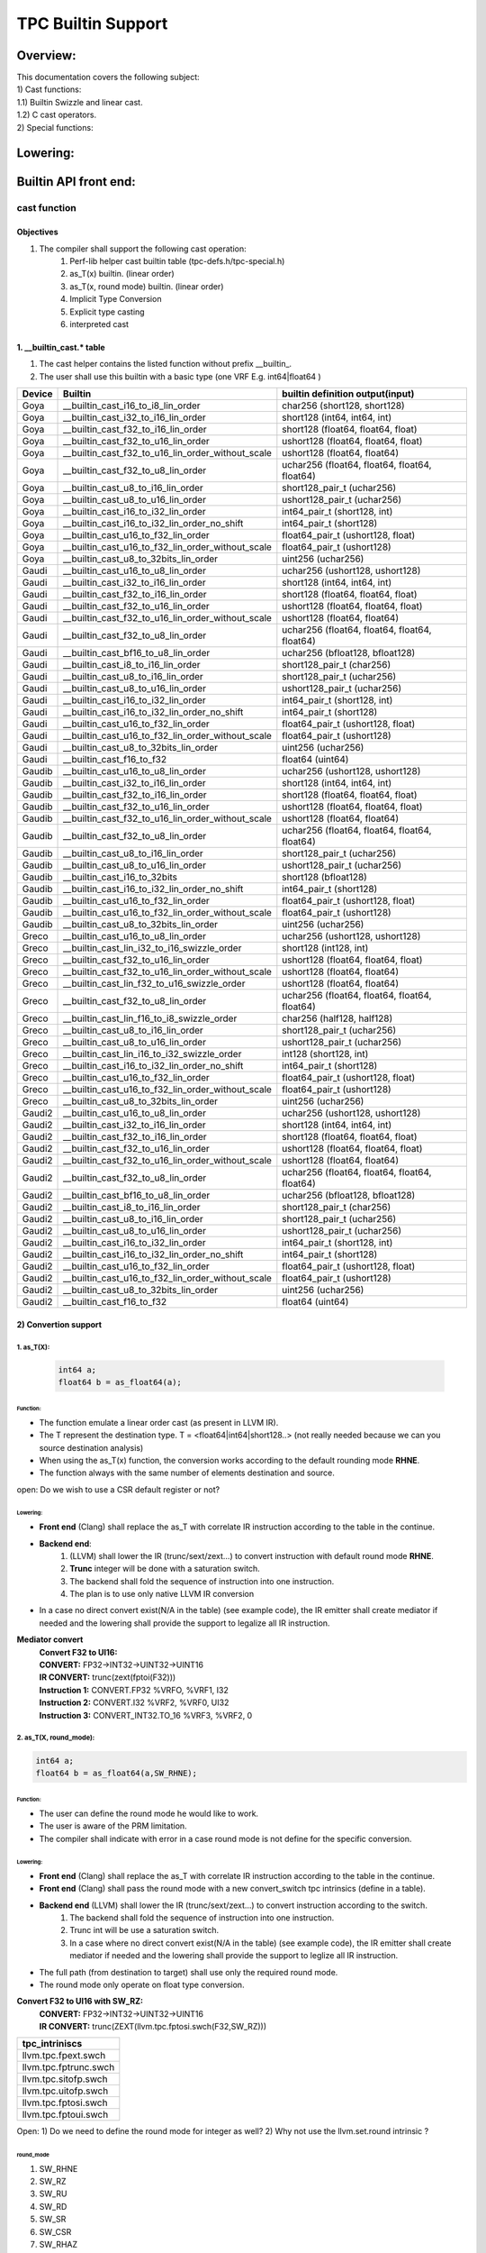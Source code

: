 ###################
TPC Builtin Support 
###################

*********
Overview:
*********

| This documentation covers the following subject:
| 1) Cast functions:
| 1.1) Builtin Swizzle and linear cast.
| 1.2) C cast operators.
| 2) Special functions:

*********
Lowering:
*********

.. image:: ./1.jpg
  :width: 1000
  :alt: Alternative text

**********************
Builtin API front end:
**********************

cast function
=============

Objectives
----------
#. The compiler shall support the following cast operation:
    #. Perf-lib helper cast builtin table (tpc-defs.h/tpc-special.h)

    #. as_T(x) builtin. (linear order)

    #. as_T(x, round mode) builtin. (linear order)

    #. Implicit Type Conversion

    #. Explicit type casting

    #. interpreted cast

1. __builtin_cast.* table
-------------------------
1) The cast helper contains the listed function without prefix __builtin_.
2) The user shall use this builtin with a basic type (one VRF E.g. int64|float64 )

+--------+---------------------------------------------------+-----------------------------------------------+
| Device |   Builtin                                         | builtin definition output(input)              |
+========+===================================================+===============================================+
|  Goya  |         __builtin_cast_i16_to_i8_lin_order        |          char256 (short128, short128)         |
+--------+---------------------------------------------------+-----------------------------------------------+
|  Goya  |        __builtin_cast_i32_to_i16_lin_order        |          short128 (int64, int64, int)         |
+--------+---------------------------------------------------+-----------------------------------------------+
|  Goya  |        __builtin_cast_f32_to_i16_lin_order        |       short128 (float64, float64, float)      |
+--------+---------------------------------------------------+-----------------------------------------------+
|  Goya  |        __builtin_cast_f32_to_u16_lin_order        |      ushort128 (float64, float64, float)      |
+--------+---------------------------------------------------+-----------------------------------------------+
|  Goya  | __builtin_cast_f32_to_u16_lin_order_without_scale |          ushort128 (float64, float64)         |
+--------+---------------------------------------------------+-----------------------------------------------+
|  Goya  |         __builtin_cast_f32_to_u8_lin_order        | uchar256 (float64, float64, float64, float64) |
+--------+---------------------------------------------------+-----------------------------------------------+
|  Goya  |         __builtin_cast_u8_to_i16_lin_order        |           short128_pair_t (uchar256)          |
+--------+---------------------------------------------------+-----------------------------------------------+
|  Goya  |         __builtin_cast_u8_to_u16_lin_order        |          ushort128_pair_t (uchar256)          |
+--------+---------------------------------------------------+-----------------------------------------------+
|  Goya  |        __builtin_cast_i16_to_i32_lin_order        |          int64_pair_t (short128, int)         |
+--------+---------------------------------------------------+-----------------------------------------------+
|  Goya  |    __builtin_cast_i16_to_i32_lin_order_no_shift   |            int64_pair_t (short128)            |
+--------+---------------------------------------------------+-----------------------------------------------+
|  Goya  |        __builtin_cast_u16_to_f32_lin_order        |       float64_pair_t (ushort128, float)       |
+--------+---------------------------------------------------+-----------------------------------------------+
|  Goya  | __builtin_cast_u16_to_f32_lin_order_without_scale |           float64_pair_t (ushort128)          |
+--------+---------------------------------------------------+-----------------------------------------------+
|  Goya  |        __builtin_cast_u8_to_32bits_lin_order      |               uint256 (uchar256)              |
+--------+---------------------------------------------------+-----------------------------------------------+
|  Gaudi |         __builtin_cast_u16_to_u8_lin_order        |        uchar256 (ushort128, ushort128)        |
+--------+---------------------------------------------------+-----------------------------------------------+
|  Gaudi |        __builtin_cast_i32_to_i16_lin_order        |          short128 (int64, int64, int)         |
+--------+---------------------------------------------------+-----------------------------------------------+
|  Gaudi |        __builtin_cast_f32_to_i16_lin_order        |       short128 (float64, float64, float)      |
+--------+---------------------------------------------------+-----------------------------------------------+
|  Gaudi |        __builtin_cast_f32_to_u16_lin_order        |      ushort128 (float64, float64, float)      |
+--------+---------------------------------------------------+-----------------------------------------------+
|  Gaudi | __builtin_cast_f32_to_u16_lin_order_without_scale |          ushort128 (float64, float64)         |
+--------+---------------------------------------------------+-----------------------------------------------+
|  Gaudi |         __builtin_cast_f32_to_u8_lin_order        | uchar256 (float64, float64, float64, float64) |
+--------+---------------------------------------------------+-----------------------------------------------+
|  Gaudi |        __builtin_cast_bf16_to_u8_lin_order        |        uchar256 (bfloat128, bfloat128)        |
+--------+---------------------------------------------------+-----------------------------------------------+
|  Gaudi |         __builtin_cast_i8_to_i16_lin_order        |           short128_pair_t (char256)           |
+--------+---------------------------------------------------+-----------------------------------------------+
|  Gaudi |         __builtin_cast_u8_to_i16_lin_order        |           short128_pair_t (uchar256)          |
+--------+---------------------------------------------------+-----------------------------------------------+
|  Gaudi |         __builtin_cast_u8_to_u16_lin_order        |          ushort128_pair_t (uchar256)          |
+--------+---------------------------------------------------+-----------------------------------------------+
|  Gaudi |        __builtin_cast_i16_to_i32_lin_order        |          int64_pair_t (short128, int)         |
+--------+---------------------------------------------------+-----------------------------------------------+
|  Gaudi |    __builtin_cast_i16_to_i32_lin_order_no_shift   |            int64_pair_t (short128)            |
+--------+---------------------------------------------------+-----------------------------------------------+
|  Gaudi |        __builtin_cast_u16_to_f32_lin_order        |       float64_pair_t (ushort128, float)       |
+--------+---------------------------------------------------+-----------------------------------------------+
|  Gaudi | __builtin_cast_u16_to_f32_lin_order_without_scale |           float64_pair_t (ushort128)          |
+--------+---------------------------------------------------+-----------------------------------------------+
|  Gaudi |       __builtin_cast_u8_to_32bits_lin_order       |               uint256 (uchar256)              |
+--------+---------------------------------------------------+-----------------------------------------------+
|  Gaudi |             __builtin_cast_f16_to_f32             |                float64 (uint64)               |
+--------+---------------------------------------------------+-----------------------------------------------+
| Gaudib |         __builtin_cast_u16_to_u8_lin_order        |        uchar256 (ushort128, ushort128)        |
+--------+---------------------------------------------------+-----------------------------------------------+
| Gaudib |        __builtin_cast_i32_to_i16_lin_order        |          short128 (int64, int64, int)         |
+--------+---------------------------------------------------+-----------------------------------------------+
| Gaudib |        __builtin_cast_f32_to_i16_lin_order        |       short128 (float64, float64, float)      |
+--------+---------------------------------------------------+-----------------------------------------------+
| Gaudib |        __builtin_cast_f32_to_u16_lin_order        |      ushort128 (float64, float64, float)      |
+--------+---------------------------------------------------+-----------------------------------------------+
| Gaudib | __builtin_cast_f32_to_u16_lin_order_without_scale |          ushort128 (float64, float64)         |
+--------+---------------------------------------------------+-----------------------------------------------+
| Gaudib |         __builtin_cast_f32_to_u8_lin_order        | uchar256 (float64, float64, float64, float64) |
+--------+---------------------------------------------------+-----------------------------------------------+
| Gaudib |         __builtin_cast_u8_to_i16_lin_order        |           short128_pair_t (uchar256)          |
+--------+---------------------------------------------------+-----------------------------------------------+
| Gaudib |         __builtin_cast_u8_to_u16_lin_order        |          ushort128_pair_t (uchar256)          |
+--------+---------------------------------------------------+-----------------------------------------------+
| Gaudib |            __builtin_cast_i16_to_32bits           |              short128 (bfloat128)             |
+--------+---------------------------------------------------+-----------------------------------------------+
| Gaudib |    __builtin_cast_i16_to_i32_lin_order_no_shift   |            int64_pair_t (short128)            |
+--------+---------------------------------------------------+-----------------------------------------------+
| Gaudib |        __builtin_cast_u16_to_f32_lin_order        |       float64_pair_t (ushort128, float)       |
+--------+---------------------------------------------------+-----------------------------------------------+
| Gaudib | __builtin_cast_u16_to_f32_lin_order_without_scale |           float64_pair_t (ushort128)          |
+--------+---------------------------------------------------+-----------------------------------------------+
| Gaudib |       __builtin_cast_u8_to_32bits_lin_order       |               uint256 (uchar256)              |
+--------+---------------------------------------------------+-----------------------------------------------+
|  Greco |         __builtin_cast_u16_to_u8_lin_order        |        uchar256 (ushort128, ushort128)        |
+--------+---------------------------------------------------+-----------------------------------------------+
|  Greco |    __builtin_cast_lin_i32_to_i16_swizzle_order    |             short128 (int128, int)            |
+--------+---------------------------------------------------+-----------------------------------------------+
|  Greco |        __builtin_cast_f32_to_u16_lin_order        |      ushort128 (float64, float64, float)      |
+--------+---------------------------------------------------+-----------------------------------------------+
|  Greco | __builtin_cast_f32_to_u16_lin_order_without_scale |          ushort128 (float64, float64)         |
+--------+---------------------------------------------------+-----------------------------------------------+
|  Greco |    __builtin_cast_lin_f32_to_u16_swizzle_order    |          ushort128 (float64, float64)         |
+--------+---------------------------------------------------+-----------------------------------------------+
|  Greco |         __builtin_cast_f32_to_u8_lin_order        | uchar256 (float64, float64, float64, float64) |
+--------+---------------------------------------------------+-----------------------------------------------+
|  Greco |     __builtin_cast_lin_f16_to_i8_swizzle_order    |           char256 (half128, half128)          |
+--------+---------------------------------------------------+-----------------------------------------------+
|  Greco |         __builtin_cast_u8_to_i16_lin_order        |           short128_pair_t (uchar256)          |
+--------+---------------------------------------------------+-----------------------------------------------+
|  Greco |         __builtin_cast_u8_to_u16_lin_order        |          ushort128_pair_t (uchar256)          |
+--------+---------------------------------------------------+-----------------------------------------------+
|  Greco |    __builtin_cast_lin_i16_to_i32_swizzle_order    |             int128 (short128, int)            |
+--------+---------------------------------------------------+-----------------------------------------------+
|  Greco |    __builtin_cast_i16_to_i32_lin_order_no_shift   |            int64_pair_t (short128)            |
+--------+---------------------------------------------------+-----------------------------------------------+
|  Greco |        __builtin_cast_u16_to_f32_lin_order        |       float64_pair_t (ushort128, float)       |
+--------+---------------------------------------------------+-----------------------------------------------+
|  Greco | __builtin_cast_u16_to_f32_lin_order_without_scale |           float64_pair_t (ushort128)          |
+--------+---------------------------------------------------+-----------------------------------------------+
|  Greco |       __builtin_cast_u8_to_32bits_lin_order       |               uint256 (uchar256)              |
+--------+---------------------------------------------------+-----------------------------------------------+
| Gaudi2 |         __builtin_cast_u16_to_u8_lin_order        |        uchar256 (ushort128, ushort128)        |
+--------+---------------------------------------------------+-----------------------------------------------+
| Gaudi2 |        __builtin_cast_i32_to_i16_lin_order        |          short128 (int64, int64, int)         |
+--------+---------------------------------------------------+-----------------------------------------------+
| Gaudi2 |        __builtin_cast_f32_to_i16_lin_order        |       short128 (float64, float64, float)      |
+--------+---------------------------------------------------+-----------------------------------------------+
| Gaudi2 |        __builtin_cast_f32_to_u16_lin_order        |      ushort128 (float64, float64, float)      |
+--------+---------------------------------------------------+-----------------------------------------------+
| Gaudi2 | __builtin_cast_f32_to_u16_lin_order_without_scale |          ushort128 (float64, float64)         |
+--------+---------------------------------------------------+-----------------------------------------------+
| Gaudi2 |         __builtin_cast_f32_to_u8_lin_order        | uchar256 (float64, float64, float64, float64) |
+--------+---------------------------------------------------+-----------------------------------------------+
| Gaudi2 |        __builtin_cast_bf16_to_u8_lin_order        |        uchar256 (bfloat128, bfloat128)        |
+--------+---------------------------------------------------+-----------------------------------------------+
| Gaudi2 |         __builtin_cast_i8_to_i16_lin_order        |           short128_pair_t (char256)           |
+--------+---------------------------------------------------+-----------------------------------------------+
| Gaudi2 |         __builtin_cast_u8_to_i16_lin_order        |           short128_pair_t (uchar256)          |
+--------+---------------------------------------------------+-----------------------------------------------+
| Gaudi2 |         __builtin_cast_u8_to_u16_lin_order        |          ushort128_pair_t (uchar256)          |
+--------+---------------------------------------------------+-----------------------------------------------+
| Gaudi2 |        __builtin_cast_i16_to_i32_lin_order        |          int64_pair_t (short128, int)         |
+--------+---------------------------------------------------+-----------------------------------------------+
| Gaudi2 |    __builtin_cast_i16_to_i32_lin_order_no_shift   |            int64_pair_t (short128)            |
+--------+---------------------------------------------------+-----------------------------------------------+
| Gaudi2 |        __builtin_cast_u16_to_f32_lin_order        |       float64_pair_t (ushort128, float)       |
+--------+---------------------------------------------------+-----------------------------------------------+
| Gaudi2 | __builtin_cast_u16_to_f32_lin_order_without_scale |           float64_pair_t (ushort128)          |
+--------+---------------------------------------------------+-----------------------------------------------+
| Gaudi2 |       __builtin_cast_u8_to_32bits_lin_order       |               uint256 (uchar256)              |
+--------+---------------------------------------------------+-----------------------------------------------+
| Gaudi2 |             __builtin_cast_f16_to_f32             |                float64 (uint64)               |
+--------+---------------------------------------------------+-----------------------------------------------+

2) Convertion support
---------------------

1. as_T(X):
^^^^^^^^^^^^^^^^
 .. code-block:: C

    int64 a;
    float64 b = as_float64(a);

Function:
"""""""""

* The function emulate a linear order cast (as present in LLVM IR).

* The T represent the destination type. T = <float64|int64|short128..> (not really needed because we can you source destination analysis)

* When using the as_T(x) function, the conversion works according to the default rounding mode **RHNE**.

* The function always with the same number of elements destination and source.

open: Do we wish to use a CSR default register or not?

Lowering:
"""""""""
* **Front end** (Clang) shall replace the as_T with correlate IR instruction according to the table in the continue.

* **Backend end**:
    #. (LLVM) shall lower the IR (trunc/sext/zext...) to convert instruction with default round mode **RHNE**.
    #. **Trunc** integer will be done with a saturation switch.
    #. The backend shall fold the sequence of instruction into one instruction.
    #. The plan is to use only native LLVM IR conversion

* In a case no direct convert exist(N/A in the table) (see example code), the IR emitter shall create mediator if needed and the lowering shall provide the support to legalize all IR instruction.

**Mediator convert**
    | **Convert F32 to UI16:**
    | **CONVERT:** FP32->INT32->UINT32->UINT16
    | **IR CONVERT:** trunc(zext(fptoi(F32)))
    | **Instruction 1:** CONVERT.FP32 %VRFO, %VRF1, I32
    | **Instruction 2:** CONVERT.I32 %VRF2, %VRF0, UI32
    | **Instruction 3:** CONVERT_INT32.TO_16 %VRF3, %VRF2, 0


2. as_T(X, round_mode):
^^^^^^^^^^^^^^^^^^^^^^^^^^^^
.. code-block:: C

    int64 a;
    float64 b = as_float64(a,SW_RHNE);

Function:
"""""""""
* The user can define the round mode he would like to work.

* The user is aware of the PRM limitation.

* The compiler shall indicate with error in a case round mode is not define for the specific conversion.


Lowering:
"""""""""
* **Front end** (Clang) shall replace the as_T with correlate IR instruction according to the table in the continue.

* **Front end** (Clang) shall pass the round mode with a new convert_switch tpc intrinsics (define in a table).

* **Backend end** (LLVM) shall lower the IR (trunc/sext/zext...) to convert instruction according to the switch.
    #. The backend shall fold the sequence of instruction into one instruction.
    #. Trunc int will be use a saturation switch.
    #. In a case where no direct convert exist(N/A in the table) (see example code), the IR emitter shall create mediator if needed and the lowering shall provide the support to leglize all IR instruction.

* The full path (from destination to target) shall use only the required round mode.

* The round mode only operate on float type conversion.

**Convert F32 to UI16 with SW_RZ:**
    | **CONVERT:** FP32->INT32->UINT32->UINT16
    | **IR CONVERT:** trunc(ZEXT(llvm.tpc.fptosi.swch(F32,SW_RZ)))

+-----------------------+
| tpc_intriniscs        |
+=======================+
| llvm.tpc.fpext.swch   |
+-----------------------+
| llvm.tpc.fptrunc.swch |
+-----------------------+
| llvm.tpc.sitofp.swch  |
+-----------------------+
| llvm.tpc.uitofp.swch  |
+-----------------------+
| llvm.tpc.fptosi.swch  |
+-----------------------+
| llvm.tpc.fptoui.swch  |
+-----------------------+

Open:
1) Do we need to define the round mode for integer as well?
2) Why not use the llvm.set.round intrinsic ?

round_mode
""""""""""
#. SW_RHNE

#. SW_RZ

#. SW_RU

#. SW_RD

#. SW_SR

#. SW_CSR

#. SW_RHAZ

3. Implicit Type Conversion:
^^^^^^^^^^^^^^^^^^^^^^^^^^^^

#. Implicit type conversion is done by the compiler automatically. This will be done **only** in a case of  a "promotion" expression.

#. The compiler shall allow the user to promote a type automatically without the use of explicit cast.

.. code-block:: C

    bfloat128 a;
    float128 b = a;


#. Conversion limitations:

    #. The number of elements between source to destination is identical.

    #. A default round mode is set to (RHNE).

    #. bool -> char -> short int -> int -> unsigned int -> long -> unsigned -> long long -> float -> double -> long double

4.Explicit type casting
^^^^^^^^^^^^^^^^^^^^^^^
#. Explicit type conversion is done by the user, usually from wider type to narrow type.

.. code-block:: C

    float128 a;
    bfloat128 b = (bfloat128)a;

#. The compiler shall allow the user to convert from one type to another according to the following limitations:

    #. The number of elements between source to destination is identical.

    #. The round mode is set to (RHNE).

    #. Thc compiler shall only support the assign operator. Aritmatic operation has un defiantion

5. interpreted cast
^^^^^^^^^^^^^^^^^^^
#. interpreted cast is done by the user, using specific directive of reinterpret_cast (C++).

#. In C there is no separation between reinterpret_cast and explicit cast.

#. To solve it, reinterpret_cast was introduced by the C++.

#. The directive is purely a compile-time operation instructs the compiler to treat expression as if it had the type new_type.

.. code-block:: C

    float64 a;
    int64 b = reinterpret_cast<float64>a;


Eliminate Swizzle UN Swizzle Cast optimization
==============================================
* This pass is eliminate any swizzle unswizzle cast. When a user cast an operation for an arithmetic use, especially elementwise operation.

There is no need to convert between the two operation and be  eliminate and replace only by the operation. This optimization is done by the Eliminateswizzelcast pass.


Guadi Table
-----------

+---------+-----------------+-------------------+----------+-----------------+-----------------+--------+-------------+-------------+
| From/To | FP32            | BF16              | INT32    | INT16           | INT8            | UINT32 | UINT16      | UINT8       |
+=========+=================+===================+==========+=================+=================+========+=============+=============+
| FP32    | N/A             | fptrunc-C         | fptoi-C  | trunc(fptoi)-C  | trunc(fptoi)-C  | N/A    | N/A         | N/A         |
+---------+-----------------+-------------------+----------+-----------------+-----------------+--------+-------------+-------------+
| BF16    | fpext-C         | N/A               | N/A      | fptoui-C        | N/A             | N/A    | N/A         | N/A         |
|         |                 |                   |          |                 |                 |        |             |             |
+---------+-----------------+-------------------+----------+-----------------+-----------------+--------+-------------+-------------+
| INT32   | sitofp-C        | fptrunc(sitofp)-C | N/A      | trunc-C-INT     | trunc-C-INT     | zext-c | N/A         | N/A         |
+---------+-----------------+-------------------+----------+-----------------+-----------------+--------+-------------+-------------+
| INT16   | sitofp(fpext)-C | fptrun-C          | sext     | N/A             | trunc-C-INT     | zext-C | zext-C      | trunc-C     |
+---------+-----------------+-------------------+----------+-----------------+-----------------+--------+-------------+-------------+
| INT8    | sitofp(fpext)-C | N/A               | sext     | sext-c          | N/A             | zext-C | zext-C      | zext-C      |
+---------+-----------------+-------------------+----------+-----------------+-----------------+--------+-------------+-------------+
| UINT32  | N/A             | N/A               | N/A      | N/A             | N/A             | N/A    | trunc-C-INT | trunc-C-INT |
+---------+-----------------+-------------------+----------+-----------------+-----------------+--------+-------------+-------------+
| UINT8   | N/A             | N/A               | N/A      | N/A             | N/A             | N/A    | N/A         | N/A         |
+---------+-----------------+-------------------+----------+-----------------+-----------------+--------+-------------+-------------+
| UINT16  | N/A             | uitofp-C          | N/A      | N/A             | N/A             | N/A    | N/A         | trunc-C-INT |
+---------+-----------------+-------------------+----------+-----------------+-----------------+--------+-------------+-------------+

C : Convert instruction
C-INT : Convert_int instruction

2) Special support
------------------

+--------------------------------+-----------------------------------------------+
|     builtin name               |               builtin definition              |
+================================+===============================================+
|    __builtin_get_dim_stride    |        unsigned int (int, unsigned int)       |
+--------------------------------+-----------------------------------------------+
|    __builtin_set_dim_stride    |     void (int, unsigned int, unsigned int)    |
+--------------------------------+-----------------------------------------------+
|  __builtin_get_pad_value_float |                  float (int)                  |
+--------------------------------+-----------------------------------------------+
|  __builtin_get_pad_value_short |                  short (int)                  |
+--------------------------------+-----------------------------------------------+
| __builtin_get_pad_value_ushort |              unsigned short (int)             |
+--------------------------------+-----------------------------------------------+
|  __builtin_get_pad_value_char  |                   char (int)                  |
+--------------------------------+-----------------------------------------------+
|  __builtin_get_pad_value_uchar |              unsigned char (int)              |
+--------------------------------+-----------------------------------------------+
|   __builtin_set_pad_value_int  |                void (int, int)                |
+--------------------------------+-----------------------------------------------+
|  __builtin_set_pad_value_float |               void (int, float)               |
+--------------------------------+-----------------------------------------------+
|  __builtin_set_pad_value_short |               void (int, short)               |
+--------------------------------+-----------------------------------------------+
|       __builtin_v_cos_f32      |               float64 (float64)               |
+--------------------------------+-----------------------------------------------+
|       __builtin_v_sin_f32      |               float64 (float64)               |
+--------------------------------+-----------------------------------------------+
|    __builtin_s_div_fast_f32    |          float (float, float, float)          |
+--------------------------------+-----------------------------------------------+
|   __builtin_v_tanh_fast_f32    |               float64 (float64)               |
+--------------------------------+-----------------------------------------------+
|      __builtin_v_pow_f32       |           float64 (float64, float64)          |
+--------------------------------+-----------------------------------------------+
|      __builtin_v_recip_i16     |           short128 (short128, short)          |
+--------------------------------+-----------------------------------------------+
|      __builtin_v_tanh_i16      | short128 (short128, short, short, char, char) |
+--------------------------------+-----------------------------------------------+
|     __builtin_v_sigmoid_i16    | short128 (short128, short, short, char, char) |
+--------------------------------+-----------------------------------------------+
|       __builtin_v_exp_i8       |            char256 (char256, char)            |
+--------------------------------+-----------------------------------------------+
|       __builtin_v_exp_i16      |           short128 (short128, short)          |
+--------------------------------+-----------------------------------------------+
|  __builtin_v_acos_cephes_f32   |               float64 (float64)               |
+--------------------------------+-----------------------------------------------+
|   __builtin_v_tan_cephes_f32   |               float64 (float64)               |
+--------------------------------+-----------------------------------------------+
|      __builtin_v_asinh_f32     |               float64 (float64)               |
+--------------------------------+-----------------------------------------------+

